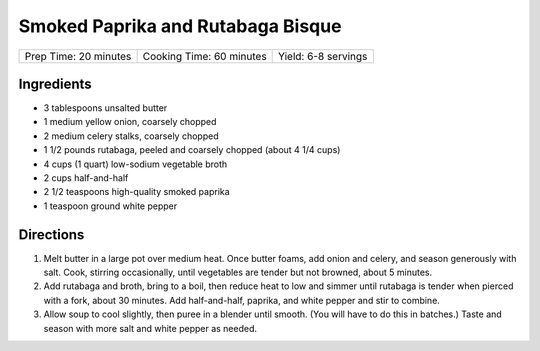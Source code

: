 Smoked Paprika and Rutabaga Bisque
==================================

+-----------------------+--------------------------+---------------------+
| Prep Time: 20 minutes | Cooking Time: 60 minutes | Yield: 6-8 servings |
+-----------------------+--------------------------+---------------------+


Ingredients
-----------

-  3 tablespoons unsalted butter
-  1 medium yellow onion, coarsely chopped
-  2 medium celery stalks, coarsely chopped
-  1 1/2 pounds rutabaga, peeled and coarsely chopped (about 4 1/4 cups)
-  4 cups (1 quart) low-sodium vegetable broth
-  2 cups half-and-half
-  2 1/2 teaspoons high-quality smoked paprika
-  1 teaspoon ground white pepper

Directions
----------

1. Melt butter in a large pot over medium heat. Once butter foams, add
   onion and celery, and season generously with salt. Cook, stirring
   occasionally, until vegetables are tender but not browned, about 5
   minutes.
2. Add rutabaga and broth, bring to a boil, then reduce heat to low and
   simmer until rutabaga is tender when pierced with a fork, about 30
   minutes. Add half-and-half, paprika, and white pepper and stir to
   combine.
3. Allow soup to cool slightly, then puree in a blender until smooth.
   (You will have to do this in batches.) Taste and season with more
   salt and white pepper as needed.

